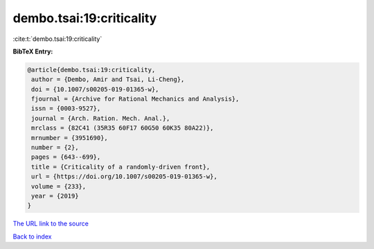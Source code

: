 dembo.tsai:19:criticality
=========================

:cite:t:`dembo.tsai:19:criticality`

**BibTeX Entry:**

.. code-block:: bibtex

   @article{dembo.tsai:19:criticality,
    author = {Dembo, Amir and Tsai, Li-Cheng},
    doi = {10.1007/s00205-019-01365-w},
    fjournal = {Archive for Rational Mechanics and Analysis},
    issn = {0003-9527},
    journal = {Arch. Ration. Mech. Anal.},
    mrclass = {82C41 (35R35 60F17 60G50 60K35 80A22)},
    mrnumber = {3951690},
    number = {2},
    pages = {643--699},
    title = {Criticality of a randomly-driven front},
    url = {https://doi.org/10.1007/s00205-019-01365-w},
    volume = {233},
    year = {2019}
   }

`The URL link to the source <ttps://doi.org/10.1007/s00205-019-01365-w}>`__


`Back to index <../By-Cite-Keys.html>`__
